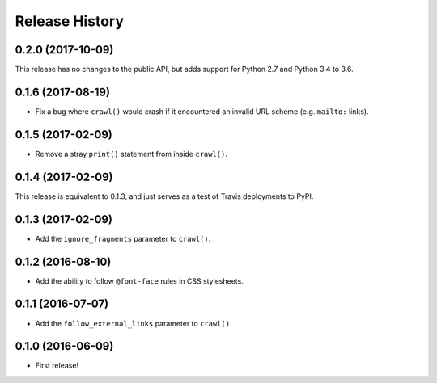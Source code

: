 Release History
===============

0.2.0 (2017-10-09)
******************

This release has no changes to the public API, but adds support for Python 2.7 and Python 3.4 to 3.6.

0.1.6 (2017-08-19)
******************

- Fix a bug where ``crawl()`` would crash if it encountered an invalid URL scheme (e.g. ``mailto:`` links).

0.1.5 (2017-02-09)
******************

- Remove a stray ``print()`` statement from inside ``crawl()``.

0.1.4 (2017-02-09)
******************

This release is equivalent to 0.1.3, and just serves as a test of Travis deployments to PyPI.

0.1.3 (2017-02-09)
******************

- Add the ``ignore_fragments`` parameter to ``crawl()``.

0.1.2 (2016-08-10)
******************

- Add the ability to follow ``@font-face`` rules in CSS stylesheets.

0.1.1 (2016-07-07)
******************

- Add the ``follow_external_links`` parameter to ``crawl()``.

0.1.0 (2016-06-09)
******************

- First release!

